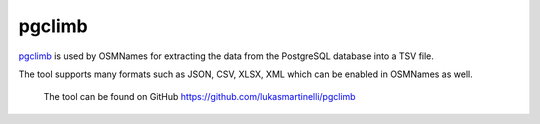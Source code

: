 pgclimb
=======

`pgclimb <https://github.com/lukasmartinelli/pgclimb>`_ is used by OSMNames for extracting the data from the PostgreSQL database into a TSV file.

The tool supports many formats such as JSON, CSV, XLSX, XML which can be enabled in OSMNames as well.

 The tool can be found on GitHub https://github.com/lukasmartinelli/pgclimb